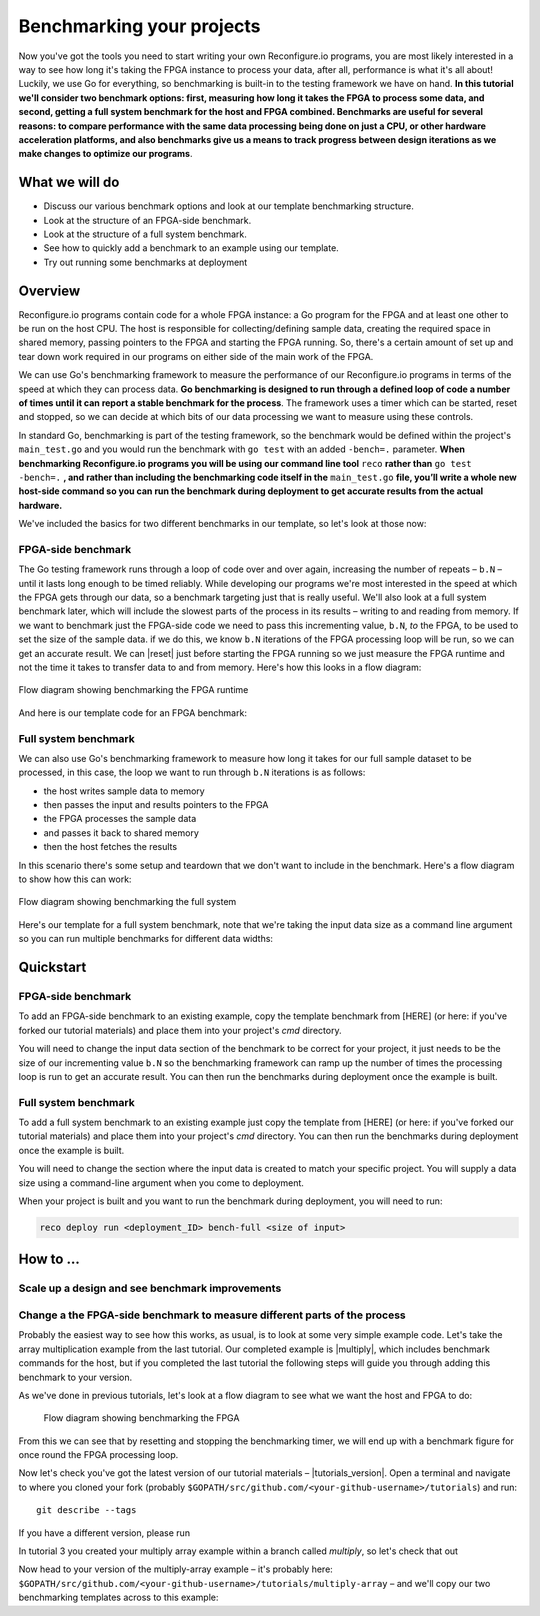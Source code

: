 Benchmarking your projects
======================================================
Now you've got the tools you need to start writing your own Reconfigure.io programs, you are most likely interested in a way to see how long it's taking the FPGA instance to process your data, after all, performance is what it's all about! Luckily, we use Go for everything, so benchmarking is built-in to the testing framework we have on hand. **In this tutorial we'll consider two benchmark options: first, measuring how long it takes the FPGA to process some data, and second, getting a full system benchmark for the host and FPGA combined. Benchmarks are useful for several reasons: to compare performance with the same data processing being done on just a CPU, or other hardware acceleration platforms, and also benchmarks give us a means to track progress between design iterations as we make changes to optimize our programs**.

What we will do
----------------
* Discuss our various benchmark options and look at our template benchmarking structure.
* Look at the structure of an FPGA-side benchmark.
* Look at the structure of a full system benchmark.
* See how to quickly add a benchmark to an example using our template.
* Try out running some benchmarks at deployment

Overview
------------------------
Reconfigure.io programs contain code for a whole FPGA instance: a Go program for the FPGA and at least one other to be run on the host CPU. The host is responsible for collecting/defining sample data, creating the required space in shared memory, passing pointers to the FPGA and starting the FPGA running. So, there's a certain amount of set up and tear down work required in our programs on either side of the main work of the FPGA.

We can use Go's benchmarking framework to measure the performance of our Reconfigure.io programs in terms of the speed at which they can process data. **Go benchmarking is designed to run through a defined loop of code a number of times until it can report a stable benchmark for the process**. The framework uses a timer which can be started, reset and stopped, so we can decide at which bits of our data processing we want to measure using these controls.

In standard Go, benchmarking is part of the testing framework, so the benchmark would be defined within the project's ``main_test.go`` and you would run the benchmark with ``go test`` with an added ``-bench=.`` parameter. **When benchmarking Reconfigure.io programs you will be using our command line tool** ``reco`` **rather than** ``go test -bench=.`` **, and rather than including the benchmarking code itself in the** ``main_test.go`` **file, you’ll write a whole new host-side command so you can run the benchmark during deployment to get accurate results from the actual hardware.**

We've included the basics for two different benchmarks in our template, so let's look at those now:

FPGA-side benchmark
^^^^^^^^^^^^^^^^^^^
The Go testing framework runs through a loop of code over and over again, increasing the number of repeats – ``b.N`` – until it lasts long enough to be timed reliably. While developing our programs we're most interested in the speed at which the FPGA gets through our data, so a benchmark targeting just that is really useful. We'll also look at a full system benchmark later, which will include the slowest parts of the process in its results – writing to and reading from memory. If we want to benchmark just the FPGA-side code we need to pass this incrementing value, ``b.N``, *to* the FPGA, to be used to set the size of the sample data. if we do this, we know ``b.N`` iterations of the FPGA processing loop will be run, so we can get an accurate result. We can |reset| just before starting the FPGA running so we just measure the FPGA runtime and not the time it takes to transfer data to and from memory. Here's how this looks in a flow diagram:

.. figure:: images/BenchmarkTemplate_FPGA.svg
  :align: center
  :width: 90%

  Flow diagram showing benchmarking the FPGA runtime

And here is our template code for an FPGA benchmark:

.. code-block:: Go
  :linenos:
  package main

  import (
  "encoding/binary"
  "fmt"
  "testing"

  "github.com/ReconfigureIO/sdaccel/xcl"
  )

  func BenchmarkKernel(world xcl.World, b *testing.B) {
    // Get our program
    program := world.Import("kernel_test")
    defer program.Release()

    // Get our kernel
    krnl := program.GetKernel("reconfigure_io_sdaccel_builder_stub_0_1")
    defer krnl.Release()

    // We need to create an input the size of B.N, so that the kernel
    // iterates B.N times
    input := make([]uint32, b.N)

    // create some sample input data, as an example here we're just filling the
    // input variable with incrementing uint32s
    for i, _ := range input {
     input[i] = uint32(i)
    }

    // Create input buffer
    inputBuff := world.Malloc(xcl.ReadOnly, uint(binary.Size(input)))
    defer inputBuff.Free()

    // Create variable and buffer for the result from the FPGA, in this template
    // we're assuming the result is the same size as the input
    result := make([]byte, b.N)
    outputBuff := world.Malloc(xcl.ReadWrite, uint(binary.Size(result)))
    defer outputBuff.Free()

    // Write input buffer
    binary.Write(inputBuff.Writer(), binary.LittleEndian, &input)

    // Set arguments – input buffer, output buffer and data length
    krnl.SetMemoryArg(0, inputBuff)
    krnl.SetMemoryArg(1, outputBuff)
    krnl.SetArg(2, uint32(len(input)))

    // Reset the timer so that we only benchmark the runtime of the FPGA
    b.ResetTimer()
    krnl.Run(1, 1, 1)
  }

  func main() {
    // Create the world
    world := xcl.NewWorld()
    defer world.Release()

    // Create a function that the benchmarking machinery can call
    f := func(b *testing.B) {
     BenchmarkKernel(world, b)
    }

    // Benchmark it
    result := testing.Benchmark(f)

    // Print the benchmark result
    fmt.Printf("%s\n", result.String())
  }

Full system benchmark
^^^^^^^^^^^^^^^^^^^^^
We can also use Go's benchmarking framework to measure how long it takes for our full sample dataset to be processed, in this case, the loop we want to run through ``b.N`` iterations is as follows:

* the host writes sample data to memory
* then passes the input and results pointers to the FPGA
* the FPGA processes the sample data
* and passes it back to shared memory
* then the host fetches the results

In this scenario there's some setup and teardown that we don't want to include in the benchmark. Here's a flow diagram to show how this can work:

.. figure:: images/BenchmarkTemplate.svg
  :align: center
  :width: 90%

  Flow diagram showing benchmarking the full system

Here's our template for a full system benchmark, note that we're taking the input data size as a command line argument so you can run multiple benchmarks for different data widths:

.. code-block:: Go
    :linenos:
    package main

    import (
    "encoding/binary"
    "fmt"
    "log"
    "os"
    "strconv"
    "testing"

    "github.com/ReconfigureIO/sdaccel/xcl"
    )

    func main() {
      // take the first command line argument and use as the data size for the benchmark
      input := os.Args[1]

      // convert the string argument to an int
      nInputs, err := strconv.Atoi(input)
      if err != nil {
       // handle error
       fmt.Println(err)
       os.Exit(2)
      }

      // initialise a new state using our specified input size and warm up
      state := NewState(nInputs)
      defer state.Release()

      // run the benchmark
      log.Println()
      log.Println()
      log.Printf("Time taken to pass, process and collect an array of %v integers: \n", nInputs)
      log.Println()

      result := testing.Benchmark(state.Run)
      fmt.Println(result)
    }

    type State struct {
      // Everything that needs setting up - kernel, input buffer, output buffer, input var, result var.
      world      xcl.World
      program    *xcl.Program
      krnl       *xcl.Kernel
      inputBuff  *xcl.Memory
      outputBuff *xcl.Memory
      input      []uint32
      output     []uint32
    }

    func NewState(nInputs int) *State {
      w := xcl.NewWorld()          // variable for new World
      p := w.Import("kernel_test") // variable to import our kernel
      size := uint(nInputs) * 4    // number of bytes needed to hold the input and output data

      s := &State{
       world:      w,                                                      // allocate a new world for interacting with the FPGA
       program:    p,                                                      // Import the compiled code that will be loaded onto the FPGA (referred to here as a kernel)
       krnl:       p.GetKernel("reconfigure_io_sdaccel_builder_stub_0_1"), // Right now these two identifiers are hard coded as an output from the build process
       inputBuff:  w.Malloc(xcl.ReadOnly, size),                           // constructed an input buffer as a function of nInputs
       outputBuff: w.Malloc(xcl.ReadWrite, size),                          // In this example our output will be the same size as our input
       input:      make([]uint32, nInputs),                                // make a variable to store our input data
       output:     make([]uint32, nInputs),                                // make a variable to store our results data
      }

      // Seed the input array with incrementing values
      for i, _ := range s.input {
       s.input[i] = uint32(i)
      }

      //To avoid measuring warmup cost of the first few calls (especially in sim)
      const warmup = 2
      for i := 0; i < warmup; i++ {
       s.feedFPGA()
      }

      return s
    }

    // This function will calculate the benchmark, it will run repeatedly until it achieves a reliable result
    func (s *State) Run(b *testing.B) {
      for i := 0; i < b.N; i++ {
       s.feedFPGA()
      }
    }

    // This function frees up buffers and released the World an program used to interact with the FPGA
    func (s *State) Release() {
      s.inputBuff.Free()
      s.outputBuff.Free()
      s.program.Release()
      s.world.Release()
    }

    // This function writes our sample data to memory, tells the FPGA where it is, and where to put the result and starts the FPGA runnings
    func (s *State) feedFPGA() {
      // write input to memory
      binary.Write(s.inputBuff.Writer(), binary.LittleEndian, &s.input)

      s.krnl.SetMemoryArg(0, s.inputBuff)    // Send the location of the input data as the first argument
      s.krnl.SetMemoryArg(1, s.outputBuff)   // Send the location the FPGA should put the result as the second argument
      s.krnl.SetArg(2, uint32(len(s.input))) // Send the length of the input array as the third argument, so the FPGA knows what to expect

      // start the FPGA running
      s.krnl.Run(1, 1, 1)

      // Read the results into our output variable
      binary.Read(s.outputBuff.Reader(), binary.LittleEndian, &s.output)

      log.Printf("Input: %v ", s.input)
      log.Printf("Output: %v ", s.output)
    }

Quickstart
-----------
FPGA-side benchmark
^^^^^^^^^^^^^^^^^^^
To add an FPGA-side benchmark to an existing example, copy the template benchmark from [HERE] (or here: if you've forked our tutorial materials) and place them into your project's `cmd` directory.

You will need to change the input data section of the benchmark to be correct for your project, it just needs to be the size of our incrementing value ``b.N`` so the benchmarking framework can ramp up the number of times the processing loop is run to get an accurate result. You can then run the benchmarks during deployment once the example is built.

.. admonition:: Benchmarks during simulation
   It is possible to run benchmark commands during a hardware simulation, but the results you will see will not give a good representation of how the program will perform on hardware.

.. todo::
   Add links to benchmark templates once they are released

Full system benchmark
^^^^^^^^^^^^^^^^^^^^^
To add a full system benchmark to an existing example just copy the template from [HERE] (or here: if you've forked our tutorial materials) and place them into your project's `cmd` directory. You can then run the benchmarks during deployment once the example is built.

You will need to change the section where the input data is created to match your specific project. You will supply a data size using a command-line argument when you come to deployment.

When your project is built and you want to run the benchmark during deployment, you will need to run:

.. code-block::

    reco deploy run <deployment_ID> bench-full <size of input>

.. todo::
   fill in all missing steps - every page is page one etc.


How to ...
----------
Scale up a design and see benchmark improvements
^^^^^^^^^^^^^^^^^^^^^^^^^^^^^^^^^^^^^^^^^^^^^^^^
Change a the FPGA-side benchmark to measure different parts of the process
^^^^^^^^^^^^^^^^^^^^^^^^^^^^^^^^^^^^^^^^^^^^^^^^^^^^^^^^^^^^^^^^^^^^^^^^^^
Probably the easiest way to see how this works, as usual, is to look at some very simple example code. Let's take the array multiplication example from the last tutorial. Our completed example is |multiply|, which includes benchmark commands for the host, but if you completed the last tutorial the following steps will guide you through adding this benchmark to your version.

As we've done in previous tutorials, let's look at a flow diagram to see what we want the host and FPGA to do:

.. figure:: images/BenchmarkMultiply_FPGA.svg

   Flow diagram showing benchmarking the FPGA

From this we can see that by resetting and stopping the benchmarking timer, we will end up with a benchmark figure for once round the FPGA processing loop.

Now let's check you've got the latest version of our tutorial materials – |tutorials_version|. Open a terminal and navigate to where you cloned your fork (probably ``$GOPATH/src/github.com/<your-github-username>/tutorials``) and run::

    git describe --tags

If you have a different version, please run

.. subst-code-block::

    git fetch upstream
    git pull upstream master
    git checkout |tutorials_version|

In tutorial 3 you created your multiply array example within a branch called `multiply`, so let's check that out

.. subst-code-block::

    git checkout multiply

Now head to your version of the multiply-array example – it's probably here: ``$GOPATH/src/github.com/<your-github-username>/tutorials/multiply-array`` – and we'll copy our two benchmarking templates across to this example:

.. code-block: shell

   cd multiply-array/cmd
   cp -r template/cmd/bench

.. |multiply| raw:: html

   <a href="https://github.com/ReconfigureIO/tutorials/tree/master/multiply-array" target="_blank">here</a>

.. |reset| raw:: html

   <a href="https://golang.org/pkg/testing/#B.ResetTimer" target="_blank">reset the benchmarking timer</a>
